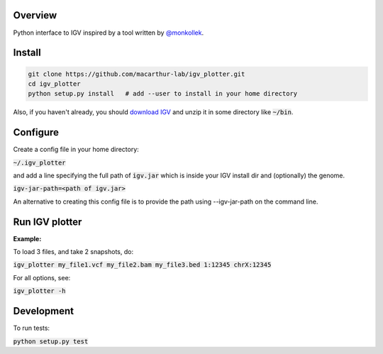 Overview
~~~~~~~~

Python interface to IGV inspired by a tool written by `@monkollek
<https://github.com/monkollek>`_.


Install
~~~~~~~~

.. code:: py
    
    git clone https://github.com/macarthur-lab/igv_plotter.git
    cd igv_plotter
    python setup.py install   # add --user to install in your home directory
    
Also, if you haven't already, you should `download IGV
<https://github.com/broadinstitute/IGV/releases/>`_ and unzip it in some directory like :code:`~/bin`.

Configure
~~~~~~~~~

Create a config file in your home directory: 

:code:`~/.igv_plotter`

and add a line specifying the full path of :code:`igv.jar` which is inside your IGV install dir and
(optionally) the genome.

:code:`igv-jar-path=<path of igv.jar>`

An alternative to creating this config file is to provide the path using --igv-jar-path on the command line. 

Run IGV plotter
~~~~~~~~~~~~~~~

**Example:**

To load 3 files, and take 2 snapshots, do:

:code:`igv_plotter  my_file1.vcf  my_file2.bam  my_file3.bed 1:12345 chrX:12345`

For all options, see:

:code:`igv_plotter -h`

Development
~~~~~~~~~~~

.. image:: https://api.travis-ci.org/macarthur-lab/igv_plotter.svg?branch=master
   :target: https://travis-ci.org/macarthur-lab/igv_plotter
    
    

To run tests:

:code:`python setup.py test`




